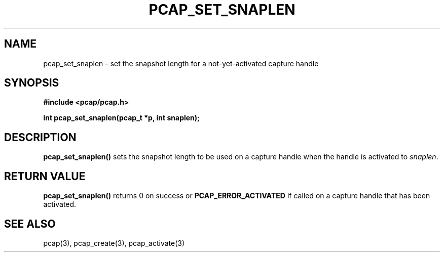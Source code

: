 .\"	$NetBSD: pcap_set_snaplen.3pcap,v 1.2 2014/11/19 19:33:30 christos Exp $
.\"
.\" Copyright (c) 1994, 1996, 1997
.\"	The Regents of the University of California.  All rights reserved.
.\"
.\" Redistribution and use in source and binary forms, with or without
.\" modification, are permitted provided that: (1) source code distributions
.\" retain the above copyright notice and this paragraph in its entirety, (2)
.\" distributions including binary code include the above copyright notice and
.\" this paragraph in its entirety in the documentation or other materials
.\" provided with the distribution, and (3) all advertising materials mentioning
.\" features or use of this software display the following acknowledgement:
.\" ``This product includes software developed by the University of California,
.\" Lawrence Berkeley Laboratory and its contributors.'' Neither the name of
.\" the University nor the names of its contributors may be used to endorse
.\" or promote products derived from this software without specific prior
.\" written permission.
.\" THIS SOFTWARE IS PROVIDED ``AS IS'' AND WITHOUT ANY EXPRESS OR IMPLIED
.\" WARRANTIES, INCLUDING, WITHOUT LIMITATION, THE IMPLIED WARRANTIES OF
.\" MERCHANTABILITY AND FITNESS FOR A PARTICULAR PURPOSE.
.\"
.TH PCAP_SET_SNAPLEN 3 "5 April 2008"
.SH NAME
pcap_set_snaplen \- set the snapshot length for a not-yet-activated
capture handle
.SH SYNOPSIS
.nf
.ft B
#include <pcap/pcap.h>
.LP
.ft B
int pcap_set_snaplen(pcap_t *p, int snaplen);
.ft
.fi
.SH DESCRIPTION
.B pcap_set_snaplen()
sets the snapshot length to be used on a capture handle when the handle
is activated to
.IR snaplen .
.SH RETURN VALUE
.B pcap_set_snaplen()
returns 0 on success or
.B PCAP_ERROR_ACTIVATED
if called on a capture handle that has been activated.
.SH SEE ALSO
pcap(3), pcap_create(3), pcap_activate(3)
